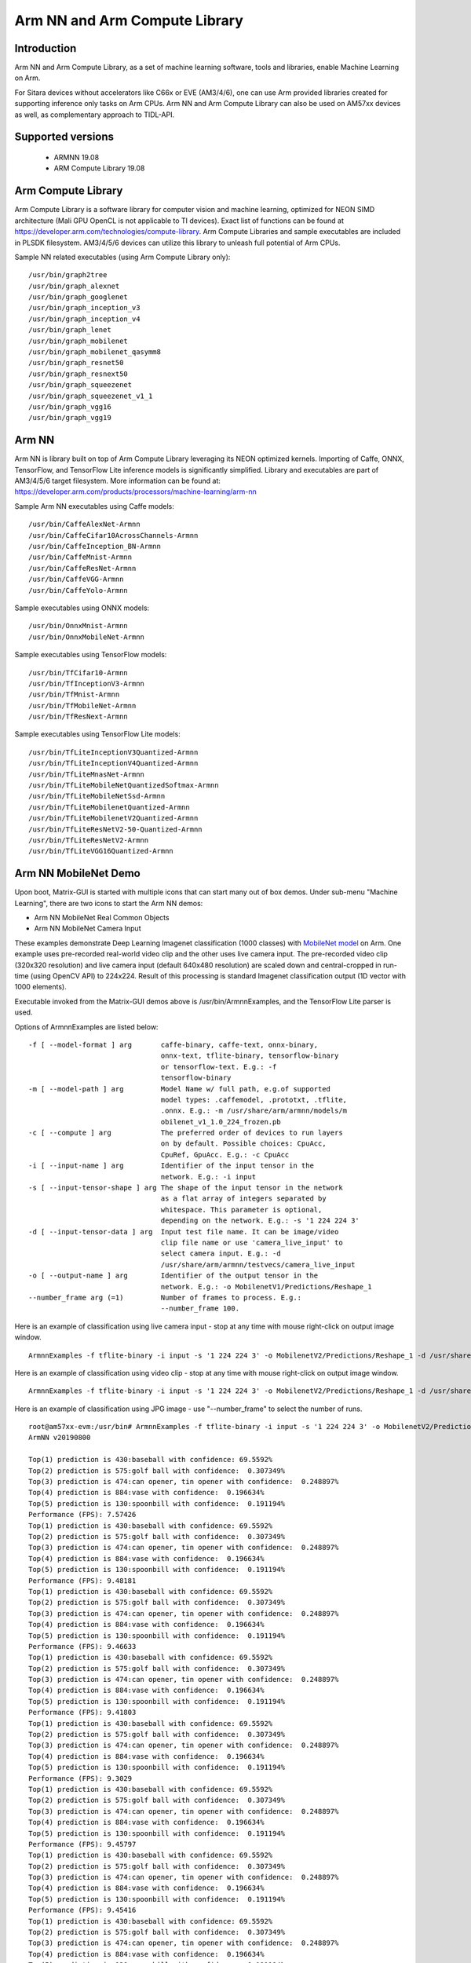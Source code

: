 Arm NN and Arm Compute Library
==============================

Introduction
-------------
Arm NN and Arm Compute Library, as a set of machine learning software, tools and libraries, enable Machine Learning on Arm. 

For Sitara devices without accelerators like C66x or EVE (AM3/4/6), one can use Arm provided libraries created for supporting inference only tasks on Arm CPUs.
Arm NN and Arm Compute Library can also be used on AM57xx devices as well, as complementary approach to TIDL-API.

Supported versions
------------------

  - ARMNN 19.08
  - ARM Compute Library 19.08

Arm Compute Library
-------------------

Arm Compute Library is a software library for computer vision and machine learning, optimized for NEON SIMD architecture (Mali GPU OpenCL is not applicable to TI devices).
Exact list of functions can be found at https://developer.arm.com/technologies/compute-library. Arm Compute Libraries and sample executables are included in PLSDK filesystem.
AM3/4/5/6 devices can utilize this library to unleash full potential of Arm CPUs.

Sample NN related executables (using Arm Compute Library only):

::

   /usr/bin/graph2tree
   /usr/bin/graph_alexnet
   /usr/bin/graph_googlenet
   /usr/bin/graph_inception_v3
   /usr/bin/graph_inception_v4
   /usr/bin/graph_lenet
   /usr/bin/graph_mobilenet
   /usr/bin/graph_mobilenet_qasymm8
   /usr/bin/graph_resnet50
   /usr/bin/graph_resnext50
   /usr/bin/graph_squeezenet
   /usr/bin/graph_squeezenet_v1_1
   /usr/bin/graph_vgg16
   /usr/bin/graph_vgg19


Arm NN
------

Arm NN is library built on top of Arm Compute Library leveraging its NEON optimized kernels. Importing of Caffe, ONNX, TensorFlow, and TensorFlow Lite inference models is significantly simplified.
Library and executables are part of AM3/4/5/6 target filesystem. More information can be found at: https://developer.arm.com/products/processors/machine-learning/arm-nn

Sample Arm NN executables using Caffe models:

::

   /usr/bin/CaffeAlexNet-Armnn
   /usr/bin/CaffeCifar10AcrossChannels-Armnn
   /usr/bin/CaffeInception_BN-Armnn
   /usr/bin/CaffeMnist-Armnn
   /usr/bin/CaffeResNet-Armnn
   /usr/bin/CaffeVGG-Armnn
   /usr/bin/CaffeYolo-Armnn

Sample executables using ONNX models:

::

   /usr/bin/OnnxMnist-Armnn
   /usr/bin/OnnxMobileNet-Armnn

Sample executables using TensorFlow models:

::

   /usr/bin/TfCifar10-Armnn
   /usr/bin/TfInceptionV3-Armnn
   /usr/bin/TfMnist-Armnn
   /usr/bin/TfMobileNet-Armnn
   /usr/bin/TfResNext-Armnn

Sample executables using TensorFlow Lite models:

::

   /usr/bin/TfLiteInceptionV3Quantized-Armnn
   /usr/bin/TfLiteInceptionV4Quantized-Armnn
   /usr/bin/TfLiteMnasNet-Armnn
   /usr/bin/TfLiteMobileNetQuantizedSoftmax-Armnn
   /usr/bin/TfLiteMobileNetSsd-Armnn
   /usr/bin/TfLiteMobilenetQuantized-Armnn
   /usr/bin/TfLiteMobilenetV2Quantized-Armnn
   /usr/bin/TfLiteResNetV2-50-Quantized-Armnn
   /usr/bin/TfLiteResNetV2-Armnn
   /usr/bin/TfLiteVGG16Quantized-Armnn
  

Arm NN MobileNet Demo
---------------------

Upon boot, Matrix-GUI is started with multiple icons that can start many out of box demos. Under sub-menu "Machine Learning",
there are two icons to start the Arm NN demos:

* Arm NN MobileNet Real Common Objects 
* Arm NN MobileNet Camera Input

These examples demonstrate Deep Learning Imagenet classification (1000 classes) with `MobileNet model <https://storage.googleapis.com/mobilenet_v2/checkpoints/mobilenet_v2_1.0_224.tgz>`__ on Arm.
One example uses pre-recorded real-world video clip and the other uses live camera input. The pre-recorded video clip (320x320 resolution) and live camera input (default 640x480 resolution)
are scaled down and central-cropped in run-time (using OpenCV API) to 224x224. Result of this
processing is standard Imagenet classification output (1D vector with 1000 elements). 

Executable invoked from the Matrix-GUI demos above is /usr/bin/ArmnnExamples, and the TensorFlow Lite parser is used.

Options of ArmnnExamples are listed below:

::

	  -f [ --model-format ] arg       caffe-binary, caffe-text, onnx-binary,
                                          onnx-text, tflite-binary, tensorflow-binary
                                          or tensorflow-text. E.g.: -f
                                          tensorflow-binary
	  -m [ --model-path ] arg         Model Name w/ full path, e.g.of supported
                                          model types: .caffemodel, .prototxt, .tflite,
                                          .onnx. E.g.: -m /usr/share/arm/armnn/models/m
                                          obilenet_v1_1.0_224_frozen.pb
	  -c [ --compute ] arg            The preferred order of devices to run layers
                                          on by default. Possible choices: CpuAcc,
                                          CpuRef, GpuAcc. E.g.: -c CpuAcc
	  -i [ --input-name ] arg         Identifier of the input tensor in the
                                          network. E.g.: -i input
	  -s [ --input-tensor-shape ] arg The shape of the input tensor in the network
                                          as a flat array of integers separated by
                                          whitespace. This parameter is optional,
                                          depending on the network. E.g.: -s '1 224 224 3'
	  -d [ --input-tensor-data ] arg  Input test file name. It can be image/video
                                          clip file name or use 'camera_live_input' to
                                          select camera input. E.g.: -d
                                          /usr/share/arm/armnn/testvecs/camera_live_input
	  -o [ --output-name ] arg        Identifier of the output tensor in the
                                          network. E.g.: -o MobilenetV1/Predictions/Reshape_1
	  --number_frame arg (=1)         Number of frames to process. E.g.:
                                          --number_frame 100.

Here is an example of classification using live camera input - stop at any time with mouse right-click on output image window.
::
      ArmnnExamples -f tflite-binary -i input -s '1 224 224 3' -o MobilenetV2/Predictions/Reshape_1 -d /usr/share/arm/armnn/testvecs/camera_live_input -m /usr/share/arm/armnn/models/mobilenet_v2_1.0_224.tflite -c CpuAcc --number_frame 100

Here is an example of classification using video clip - stop at any time with mouse right-click on output image window.
::
      ArmnnExamples -f tflite-binary -i input -s '1 224 224 3' -o MobilenetV2/Predictions/Reshape_1 -d /usr/share/arm/armnn/testvecs/test2.mp4 -m /usr/share/arm/armnn/models/mobilenet_v2_1.0_224.tflite -c CpuAcc --number_frame 100

Here is an example of classification using JPG image - use "--number_frame" to select the number of runs.
::
     root@am57xx-evm:/usr/bin# ArmnnExamples -f tflite-binary -i input -s '1 224 224 3' -o MobilenetV2/Predictions/Reshape_1 -d /usr/share/arm/armnn/testvecs/baseball.jpg -m /usr/share/arm/armnn/models/mobilenet_v2_1.0_224.tflite -c CpuAcc --number_frame 10
     ArmNN v20190800
     
     Top(1) prediction is 430:baseball with confidence: 69.5592%
     Top(2) prediction is 575:golf ball with confidence:  0.307349%
     Top(3) prediction is 474:can opener, tin opener with confidence:  0.248897%
     Top(4) prediction is 884:vase with confidence:  0.196634%
     Top(5) prediction is 130:spoonbill with confidence:  0.191194%
     Performance (FPS): 7.57426
     Top(1) prediction is 430:baseball with confidence: 69.5592%
     Top(2) prediction is 575:golf ball with confidence:  0.307349%
     Top(3) prediction is 474:can opener, tin opener with confidence:  0.248897%
     Top(4) prediction is 884:vase with confidence:  0.196634%
     Top(5) prediction is 130:spoonbill with confidence:  0.191194%
     Performance (FPS): 9.48181
     Top(1) prediction is 430:baseball with confidence: 69.5592%
     Top(2) prediction is 575:golf ball with confidence:  0.307349%
     Top(3) prediction is 474:can opener, tin opener with confidence:  0.248897%
     Top(4) prediction is 884:vase with confidence:  0.196634%
     Top(5) prediction is 130:spoonbill with confidence:  0.191194%
     Performance (FPS): 9.46633
     Top(1) prediction is 430:baseball with confidence: 69.5592%
     Top(2) prediction is 575:golf ball with confidence:  0.307349%
     Top(3) prediction is 474:can opener, tin opener with confidence:  0.248897%
     Top(4) prediction is 884:vase with confidence:  0.196634%
     Top(5) prediction is 130:spoonbill with confidence:  0.191194%
     Performance (FPS): 9.41803
     Top(1) prediction is 430:baseball with confidence: 69.5592%
     Top(2) prediction is 575:golf ball with confidence:  0.307349%
     Top(3) prediction is 474:can opener, tin opener with confidence:  0.248897%
     Top(4) prediction is 884:vase with confidence:  0.196634%
     Top(5) prediction is 130:spoonbill with confidence:  0.191194%
     Performance (FPS): 9.3029
     Top(1) prediction is 430:baseball with confidence: 69.5592%
     Top(2) prediction is 575:golf ball with confidence:  0.307349%
     Top(3) prediction is 474:can opener, tin opener with confidence:  0.248897%
     Top(4) prediction is 884:vase with confidence:  0.196634%
     Top(5) prediction is 130:spoonbill with confidence:  0.191194%
     Performance (FPS): 9.45797
     Top(1) prediction is 430:baseball with confidence: 69.5592%
     Top(2) prediction is 575:golf ball with confidence:  0.307349%
     Top(3) prediction is 474:can opener, tin opener with confidence:  0.248897%
     Top(4) prediction is 884:vase with confidence:  0.196634%
     Top(5) prediction is 130:spoonbill with confidence:  0.191194%
     Performance (FPS): 9.45416
     Top(1) prediction is 430:baseball with confidence: 69.5592%
     Top(2) prediction is 575:golf ball with confidence:  0.307349%
     Top(3) prediction is 474:can opener, tin opener with confidence:  0.248897%
     Top(4) prediction is 884:vase with confidence:  0.196634%
     Top(5) prediction is 130:spoonbill with confidence:  0.191194%
     Performance (FPS): 9.49093
     Top(1) prediction is 430:baseball with confidence: 69.5592%
     Top(2) prediction is 575:golf ball with confidence:  0.307349%
     Top(3) prediction is 474:can opener, tin opener with confidence:  0.248897%
     Top(4) prediction is 884:vase with confidence:  0.196634%
     Top(5) prediction is 130:spoonbill with confidence:  0.191194%
     Performance (FPS): 9.33742
     Top(1) prediction is 430:baseball with confidence: 69.5592%
     Top(2) prediction is 575:golf ball with confidence:  0.307349%
     Top(3) prediction is 474:can opener, tin opener with confidence:  0.248897%
     Top(4) prediction is 884:vase with confidence:  0.196634%
     Top(5) prediction is 130:spoonbill with confidence:  0.191194%
     Performance (FPS): 9.4193
